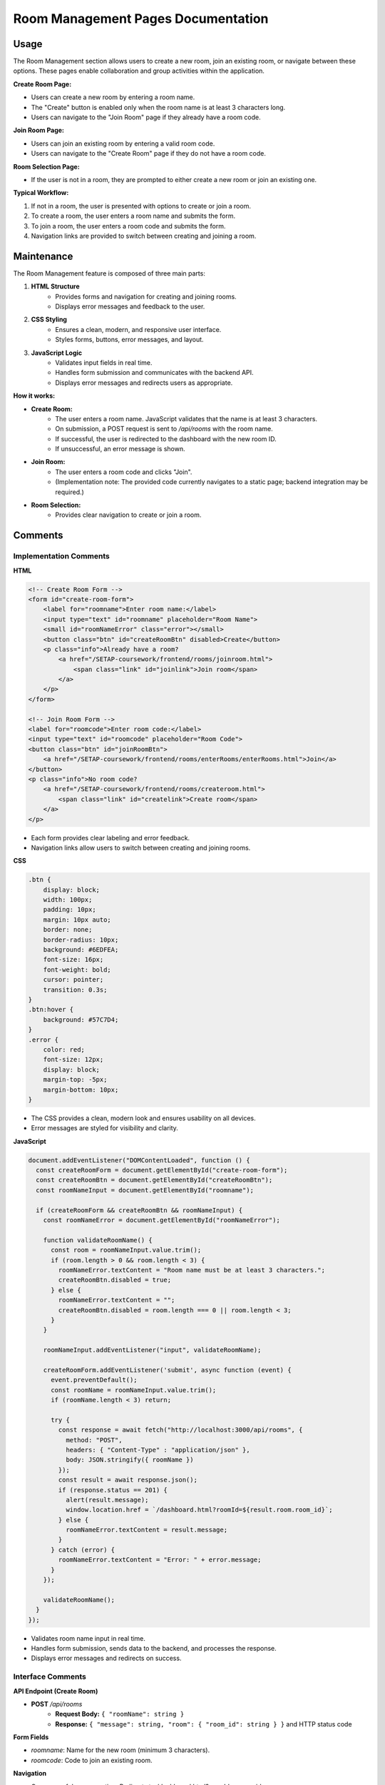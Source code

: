 Room Management Pages Documentation
==================================

Usage
-----

The Room Management section allows users to create a new room, join an existing room, or navigate between these options. These pages enable collaboration and group activities within the application.

**Create Room Page:**

- Users can create a new room by entering a room name.
- The "Create" button is enabled only when the room name is at least 3 characters long.
- Users can navigate to the "Join Room" page if they already have a room code.

**Join Room Page:**

- Users can join an existing room by entering a valid room code.
- Users can navigate to the "Create Room" page if they do not have a room code.

**Room Selection Page:**

- If the user is not in a room, they are prompted to either create a new room or join an existing one.

**Typical Workflow:**

1. If not in a room, the user is presented with options to create or join a room.
2. To create a room, the user enters a room name and submits the form.
3. To join a room, the user enters a room code and submits the form.
4. Navigation links are provided to switch between creating and joining a room.

Maintenance
-----------

The Room Management feature is composed of three main parts:

1. **HTML Structure**
    - Provides forms and navigation for creating and joining rooms.
    - Displays error messages and feedback to the user.

2. **CSS Styling**
    - Ensures a clean, modern, and responsive user interface.
    - Styles forms, buttons, error messages, and layout.

3. **JavaScript Logic**
    - Validates input fields in real time.
    - Handles form submission and communicates with the backend API.
    - Displays error messages and redirects users as appropriate.

**How it works:**

- **Create Room:**
    - The user enters a room name. JavaScript validates that the name is at least 3 characters.
    - On submission, a POST request is sent to `/api/rooms` with the room name.
    - If successful, the user is redirected to the dashboard with the new room ID.
    - If unsuccessful, an error message is shown.

- **Join Room:**
    - The user enters a room code and clicks "Join".
    - (Implementation note: The provided code currently navigates to a static page; backend integration may be required.)

- **Room Selection:**
    - Provides clear navigation to create or join a room.

Comments
--------

Implementation Comments
~~~~~~~~~~~~~~~~~~~~~~~

**HTML**

.. code-block:: html

   <!-- Create Room Form -->
   <form id="create-room-form">
       <label for="roomname">Enter room name:</label>
       <input type="text" id="roomname" placeholder="Room Name">
       <small id="roomNameError" class="error"></small>
       <button class="btn" id="createRoomBtn" disabled>Create</button>
       <p class="info">Already have a room?
           <a href="/SETAP-coursework/frontend/rooms/joinroom.html">
               <span class="link" id="joinlink">Join room</span>
           </a>
       </p>
   </form>

   <!-- Join Room Form -->
   <label for="roomcode">Enter room code:</label>
   <input type="text" id="roomcode" placeholder="Room Code">
   <button class="btn" id="joinRoomBtn">
       <a href="/SETAP-coursework/frontend/rooms/enterRooms/enterRooms.html">Join</a>
   </button>
   <p class="info">No room code?
       <a href="/SETAP-coursework/frontend/rooms/createroom.html">
           <span class="link" id="createlink">Create room</span>
       </a>
   </p>

- Each form provides clear labeling and error feedback.
- Navigation links allow users to switch between creating and joining rooms.

**CSS**

.. code-block:: css

   .btn {
       display: block;
       width: 100px;
       padding: 10px;
       margin: 10px auto;
       border: none;
       border-radius: 10px;
       background: #6EDFEA;
       font-size: 16px;
       font-weight: bold;
       cursor: pointer;
       transition: 0.3s;
   }
   .btn:hover {
       background: #57C7D4;
   }
   .error {
       color: red;
       font-size: 12px;
       display: block;
       margin-top: -5px;
       margin-bottom: 10px;
   }

- The CSS provides a clean, modern look and ensures usability on all devices.
- Error messages are styled for visibility and clarity.

**JavaScript**

.. code-block:: javascript

   document.addEventListener("DOMContentLoaded", function () {
     const createRoomForm = document.getElementById("create-room-form");
     const createRoomBtn = document.getElementById("createRoomBtn");
     const roomNameInput = document.getElementById("roomname");

     if (createRoomForm && createRoomBtn && roomNameInput) {
       const roomNameError = document.getElementById("roomNameError");

       function validateRoomName() {
         const room = roomNameInput.value.trim();
         if (room.length > 0 && room.length < 3) {
           roomNameError.textContent = "Room name must be at least 3 characters.";
           createRoomBtn.disabled = true;
         } else {
           roomNameError.textContent = "";
           createRoomBtn.disabled = room.length === 0 || room.length < 3;
         }
       }

       roomNameInput.addEventListener("input", validateRoomName);

       createRoomForm.addEventListener('submit', async function (event) {
         event.preventDefault();
         const roomName = roomNameInput.value.trim();
         if (roomName.length < 3) return;

         try {
           const response = await fetch("http://localhost:3000/api/rooms", {
             method: "POST",
             headers: { "Content-Type" : "application/json" },
             body: JSON.stringify({ roomName })
           });
           const result = await response.json();
           if (response.status == 201) {
             alert(result.message);
             window.location.href = `/dashboard.html?roomId=${result.room.room_id}`;
           } else {
             roomNameError.textContent = result.message;
           }
         } catch (error) {
           roomNameError.textContent = "Error: " + error.message;
         }
       });

       validateRoomName();
     }
   });

- Validates room name input in real time.
- Handles form submission, sends data to the backend, and processes the response.
- Displays error messages and redirects on success.

Interface Comments
~~~~~~~~~~~~~~~~~~

**API Endpoint (Create Room)**

- **POST** `/api/rooms`
    - **Request Body:** ``{ "roomName": string }``
    - **Response:** ``{ "message": string, "room": { "room_id": string } }`` and HTTP status code

**Form Fields**

- `roomname`: Name for the new room (minimum 3 characters).
- `roomcode`: Code to join an existing room.

**Navigation**

- On successful room creation: Redirects to `/dashboard.html?roomId=<room_id>`
- "Join room" and "Create room" links allow users to switch between pages.

----

.. note::
   If the backend API or room joining logic changes, update the JavaScript accordingly.

Index
-----

* :ref:`genindex`
* :ref:`modindex`
* :ref:`search`
